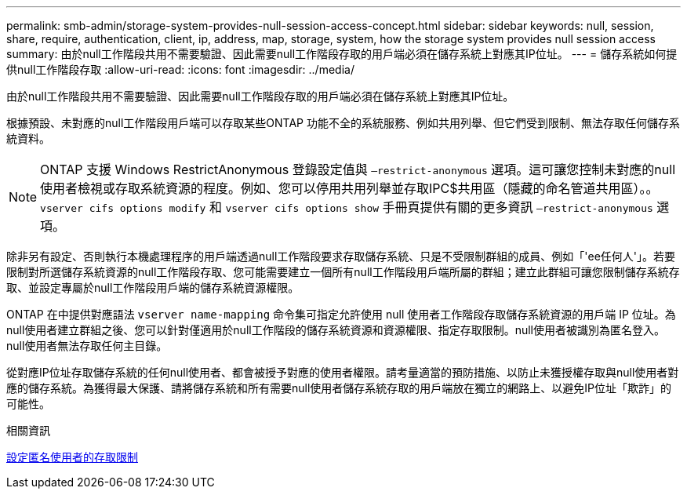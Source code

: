 ---
permalink: smb-admin/storage-system-provides-null-session-access-concept.html 
sidebar: sidebar 
keywords: null, session, share, require, authentication, client, ip, address, map, storage, system, how the storage system provides null session access 
summary: 由於null工作階段共用不需要驗證、因此需要null工作階段存取的用戶端必須在儲存系統上對應其IP位址。 
---
= 儲存系統如何提供null工作階段存取
:allow-uri-read: 
:icons: font
:imagesdir: ../media/


[role="lead"]
由於null工作階段共用不需要驗證、因此需要null工作階段存取的用戶端必須在儲存系統上對應其IP位址。

根據預設、未對應的null工作階段用戶端可以存取某些ONTAP 功能不全的系統服務、例如共用列舉、但它們受到限制、無法存取任何儲存系統資料。

[NOTE]
====
ONTAP 支援 Windows RestrictAnonymous 登錄設定值與 `–restrict-anonymous` 選項。這可讓您控制未對應的null使用者檢視或存取系統資源的程度。例如、您可以停用共用列舉並存取IPC$共用區（隱藏的命名管道共用區）。。 `vserver cifs options modify` 和 `vserver cifs options show` 手冊頁提供有關的更多資訊 `–restrict-anonymous` 選項。

====
除非另有設定、否則執行本機處理程序的用戶端透過null工作階段要求存取儲存系統、只是不受限制群組的成員、例如「'ee任何人'」。若要限制對所選儲存系統資源的null工作階段存取、您可能需要建立一個所有null工作階段用戶端所屬的群組；建立此群組可讓您限制儲存系統存取、並設定專屬於null工作階段用戶端的儲存系統資源權限。

ONTAP 在中提供對應語法 `vserver name-mapping` 命令集可指定允許使用 null 使用者工作階段存取儲存系統資源的用戶端 IP 位址。為null使用者建立群組之後、您可以針對僅適用於null工作階段的儲存系統資源和資源權限、指定存取限制。null使用者被識別為匿名登入。null使用者無法存取任何主目錄。

從對應IP位址存取儲存系統的任何null使用者、都會被授予對應的使用者權限。請考量適當的預防措施、以防止未獲授權存取與null使用者對應的儲存系統。為獲得最大保護、請將儲存系統和所有需要null使用者儲存系統存取的用戶端放在獨立的網路上、以避免IP位址「欺詐」的可能性。

.相關資訊
xref:configure-access-restrictions-anonymous-users-task.adoc[設定匿名使用者的存取限制]
